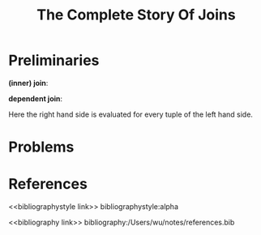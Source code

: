 #+title: The Complete Story Of Joins

#+AUTHOR:
#+LATEX_HEADER: \input{/Users/wu/notes/preamble.tex}
#+EXPORT_FILE_NAME: ../../latex/papers/database/complete_story_of_joins.tex
#+LATEX_HEADER: \graphicspath{{../../../paper/database/}}
#+OPTIONS: toc:nil
#+STARTUP: shrink

* Preliminaries
        *(inner) join*:
        \begin{equation*}
        T_1\bowtie_pT_2:=\sigma_p(T_1\times T_2)
        \end{equation*}

        *dependent join*:
        \begin{equation*}
        T_1\lfbowtie_pT_2:=\{t_1\circ t_2\mid t_1\in T_1\wedge t_2\in T_2(t_1)\wedge p(t_1\circ t_2)\}
        \end{equation*}
        Here the right hand side is evaluated for every tuple of the left hand side.
* Problems


* References
<<bibliographystyle link>>
bibliographystyle:alpha

<<bibliography link>>
bibliography:/Users/wu/notes/references.bib

